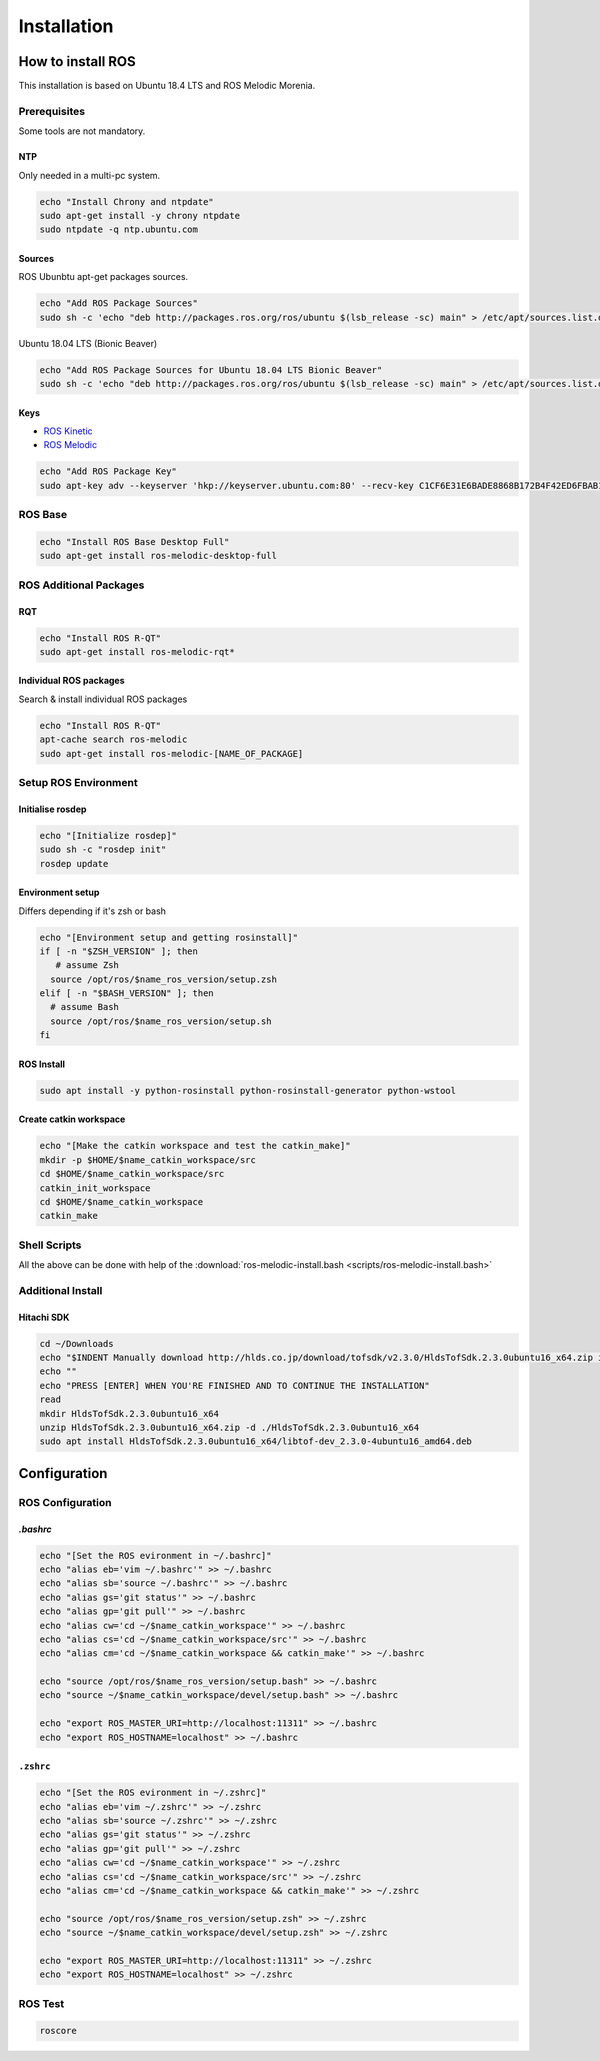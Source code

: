 ============
Installation
============

How to install ROS
==================

This installation is based on Ubuntu 18.4 LTS and ROS Melodic Morenia.

Prerequisites
-------------

Some tools are not mandatory.

NTP
^^^^

Only needed in a multi-pc system.

.. code-block:: bash

   echo "Install Chrony and ntpdate"
   sudo apt-get install -y chrony ntpdate
   sudo ntpdate -q ntp.ubuntu.com

Sources
^^^^^^^^^^
ROS Ubunbtu apt-get packages sources.

.. code-block:: bash

   echo "Add ROS Package Sources"
   sudo sh -c 'echo "deb http://packages.ros.org/ros/ubuntu $(lsb_release -sc) main" > /etc/apt/sources.list.d/ros-latest.list'

Ubuntu 18.04 LTS (Bionic Beaver)

.. code-block:: bash

   echo "Add ROS Package Sources for Ubuntu 18.04 LTS Bionic Beaver"
   sudo sh -c 'echo "deb http://packages.ros.org/ros/ubuntu $(lsb_release -sc) main" > /etc/apt/sources.list.d/ros-latest.list'


Keys
^^^^^^^^

* `ROS Kinetic <https://wiki.ros.org/kinetic/Installation/Ubuntu>`_
* `ROS Melodic <https://wiki.ros.org/melodic/Installation/Ubuntu>`_

.. code-block:: bash

   echo "Add ROS Package Key"
   sudo apt-key adv --keyserver 'hkp://keyserver.ubuntu.com:80' --recv-key C1CF6E31E6BADE8868B172B4F42ED6FBAB17C654


ROS Base
-----------

.. code-block:: bash

   echo "Install ROS Base Desktop Full"
   sudo apt-get install ros-melodic-desktop-full


ROS Additional Packages
------------------------

RQT
^^^^^^

.. code-block:: bash

  echo "Install ROS R-QT"
  sudo apt-get install ros-melodic-rqt*

Individual ROS packages
^^^^^^^^^^^^^^^^^^^^^^^

Search & install individual ROS packages

.. code-block:: bash

   echo "Install ROS R-QT"
   apt-cache search ros-melodic
   sudo apt-get install ros-melodic-[NAME_OF_PACKAGE]

Setup ROS Environment
---------------------

Initialise rosdep
^^^^^^^^^^^^^^^^^^

.. code-block:: bash

   echo "[Initialize rosdep]"
   sudo sh -c "rosdep init"
   rosdep update


Environment setup
^^^^^^^^^^^^^^^^^

Differs depending if it's zsh or bash

.. code-block:: bash

   echo "[Environment setup and getting rosinstall]"
   if [ -n "$ZSH_VERSION" ]; then
      # assume Zsh
     source /opt/ros/$name_ros_version/setup.zsh
   elif [ -n "$BASH_VERSION" ]; then
     # assume Bash
     source /opt/ros/$name_ros_version/setup.sh
   fi

ROS Install
^^^^^^^^^^^

.. code-block:: bash

   sudo apt install -y python-rosinstall python-rosinstall-generator python-wstool

Create catkin workspace
^^^^^^^^^^^^^^^^^^^^^^^^

.. code-block:: bash

   echo "[Make the catkin workspace and test the catkin_make]"
   mkdir -p $HOME/$name_catkin_workspace/src
   cd $HOME/$name_catkin_workspace/src
   catkin_init_workspace
   cd $HOME/$name_catkin_workspace
   catkin_make

Shell Scripts
--------------
All the above can be done with help of the :download:`ros-melodic-install.bash <scripts/ros-melodic-install.bash>`

Additional Install
-------------------

Hitachi SDK
^^^^^^^^^^^^^^

.. code-block:: bash

   cd ~/Downloads
   echo "$INDENT Manually download http://hlds.co.jp/download/tofsdk/v2.3.0/HldsTofSdk.2.3.0ubuntu16_x64.zip into your Downloads/ folder"
   echo ""
   echo "PRESS [ENTER] WHEN YOU'RE FINISHED AND TO CONTINUE THE INSTALLATION"
   read
   mkdir HldsTofSdk.2.3.0ubuntu16_x64
   unzip HldsTofSdk.2.3.0ubuntu16_x64.zip -d ./HldsTofSdk.2.3.0ubuntu16_x64
   sudo apt install HldsTofSdk.2.3.0ubuntu16_x64/libtof-dev_2.3.0-4ubuntu16_amd64.deb

Configuration
=============

ROS Configuration
------------------

`.bashrc`
^^^^^^^^^^

.. code-block:: bash

   echo "[Set the ROS evironment in ~/.bashrc]"
   echo "alias eb='vim ~/.bashrc'" >> ~/.bashrc
   echo "alias sb='source ~/.bashrc'" >> ~/.bashrc
   echo "alias gs='git status'" >> ~/.bashrc
   echo "alias gp='git pull'" >> ~/.bashrc
   echo "alias cw='cd ~/$name_catkin_workspace'" >> ~/.bashrc
   echo "alias cs='cd ~/$name_catkin_workspace/src'" >> ~/.bashrc
   echo "alias cm='cd ~/$name_catkin_workspace && catkin_make'" >> ~/.bashrc

   echo "source /opt/ros/$name_ros_version/setup.bash" >> ~/.bashrc
   echo "source ~/$name_catkin_workspace/devel/setup.bash" >> ~/.bashrc

   echo "export ROS_MASTER_URI=http://localhost:11311" >> ~/.bashrc
   echo "export ROS_HOSTNAME=localhost" >> ~/.bashrc


``.zshrc``
^^^^^^^^^^^^

.. code-block:: bash

   echo "[Set the ROS evironment in ~/.zshrc]"
   echo "alias eb='vim ~/.zshrc'" >> ~/.zshrc
   echo "alias sb='source ~/.zshrc'" >> ~/.zshrc
   echo "alias gs='git status'" >> ~/.zshrc
   echo "alias gp='git pull'" >> ~/.zshrc
   echo "alias cw='cd ~/$name_catkin_workspace'" >> ~/.zshrc
   echo "alias cs='cd ~/$name_catkin_workspace/src'" >> ~/.zshrc
   echo "alias cm='cd ~/$name_catkin_workspace && catkin_make'" >> ~/.zshrc

   echo "source /opt/ros/$name_ros_version/setup.zsh" >> ~/.zshrc
   echo "source ~/$name_catkin_workspace/devel/setup.zsh" >> ~/.zshrc

   echo "export ROS_MASTER_URI=http://localhost:11311" >> ~/.zshrc
   echo "export ROS_HOSTNAME=localhost" >> ~/.zshrc


ROS Test
---------

.. code-block:: bash

   roscore

